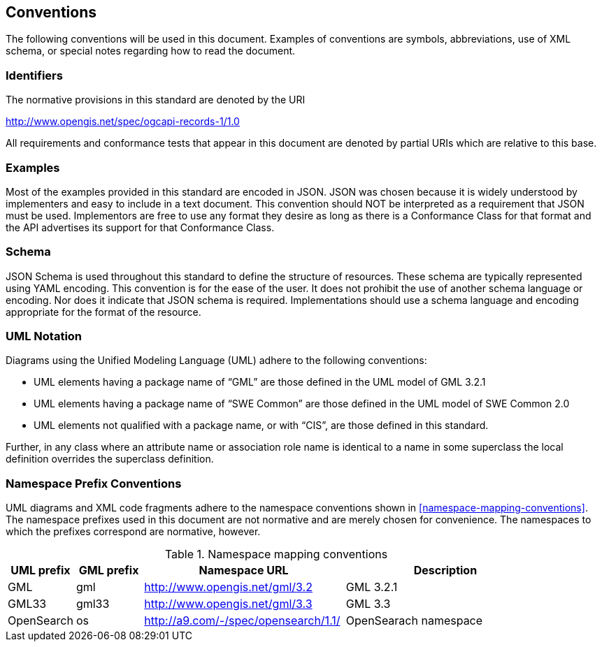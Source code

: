 == Conventions
The following conventions will be used in this document. Examples of conventions are symbols, abbreviations, use of XML schema, or special notes regarding how to read the document.

=== Identifiers
The normative provisions in this standard are denoted by the URI

http://www.opengis.net/spec/ogcapi-records-1/1.0

All requirements and conformance tests that appear in this document are denoted by partial URIs which are relative to this base.

=== Examples

Most of the examples provided in this standard are encoded in JSON. JSON was chosen because it is widely understood by implementers and easy to include in a text document. This convention should NOT be interpreted as a requirement that JSON must be used. Implementors are free to use any format they desire as long as there is a Conformance Class for that format and the API advertises its support for that Conformance Class.

=== Schema

JSON Schema is used throughout this standard to define the structure of resources. These schema are typically represented using YAML encoding. This convention is for the ease of the user. It does not prohibit the use of another schema language or encoding. Nor does it indicate that JSON schema is required. Implementations should use a schema language and encoding appropriate for the format of the resource.

=== UML Notation

Diagrams using the Unified Modeling Language (UML) adhere to the following conventions:

* UML elements having a package name of “GML” are those defined in the UML model of GML 3.2.1
* UML elements having a package name of “SWE Common” are those defined in the UML model of SWE Common 2.0
* UML elements not qualified with a package name, or with “CIS”, are those defined in this standard.

Further, in any class where an attribute name or association role name is identical to a name in some superclass the local definition overrides the superclass definition.

=== Namespace Prefix Conventions

UML diagrams and XML code fragments adhere to the namespace conventions shown in <<namespace-mapping-conventions>>. The namespace prefixes used in this document are not normative and are merely chosen for convenience. The namespaces to which the prefixes correspond are normative, however.

[reftext='{table-caption} {counter:table-num}']
.Namespace mapping conventions
[width="90%",cols="^2,^2,6,6",options="header"]
|====
|*UML prefix* |*GML prefix* ^|*Namespace URL* ^|*Description*
|GML |gml |http://www.opengis.net/gml/3.2 |GML 3.2.1
|GML33 |gml33 |http://www.opengis.net/gml/3.3 |GML 3.3
|OpenSearch |os |http://a9.com/-/spec/opensearch/1.1/ |OpenSearach namespace
|====
